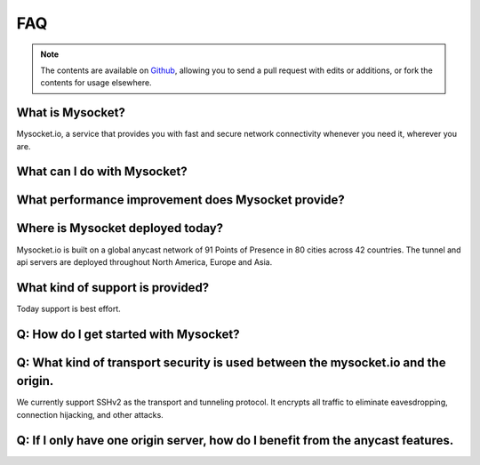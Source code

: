 .. index::
  ! FAQ
  see: Frequently Asked Questions; FAQ


FAQ
+++

.. note::  The
           contents are available on `Github <https://github.com/mysocketio/docs/blob/master/about/faq.rst>`_,
           allowing you to send a pull request with edits or additions, or fork the
           contents for usage elsewhere.


What is Mysocket?
====================
Mysocket.io, a service that provides you with fast and secure network connectivity whenever you need it, wherever you are.

What can I do with Mysocket?
====================

What performance improvement does Mysocket provide?
====================


Where is Mysocket deployed today?
====================
Mysocket.io is built on a global anycast network of 91 Points of Presence in 80 cities across 42 countries. 
The tunnel and api servers are deployed throughout North America, Europe and Asia.


What kind of support is provided?
====================
Today support is best effort. 


Q: How do I get started with Mysocket?
====================

Q: What kind of transport security is used between the mysocket.io and the origin.
====================
We currently support SSHv2 as the transport and tunneling protocol. It encrypts all traffic to eliminate eavesdropping, connection hijacking, and other attacks.

Q: If I only have one origin server, how do I benefit from the anycast features.
====================



